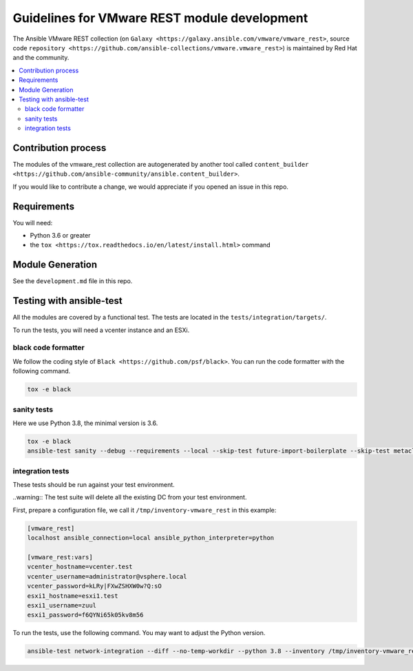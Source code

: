.. _ansible_collections.vmware.vmware_rest.docsite.vmware_rest_devguide:

*********************************************
Guidelines for VMware REST module development
*********************************************

The Ansible VMware REST collection (on ``Galaxy <https://galaxy.ansible.com/vmware/vmware_rest>``, source code ``repository <https://github.com/ansible-collections/vmware.vmware_rest>``) is maintained by Red Hat and the community.

.. contents::
      :local:

Contribution process
====================

The modules of the vmware_rest collection are autogenerated by another tool called ``content_builder <https://github.com/ansible-community/ansible.content_builder>``.

If you would like to contribute a change, we would appreciate if you opened an issue in this repo.

Requirements
============

You will need:

- Python 3.6 or greater
- the ``tox <https://tox.readthedocs.io/en/latest/install.html>`` command


Module Generation
==========================

See the ``development.md`` file in this repo.

Testing with ansible-test
=========================

All the modules are covered by a functional test. The tests are located in the ``tests/integration/targets/``.

To run the tests, you will need a vcenter instance and an ESXi.

black code formatter
^^^^^^^^^^^^^^^^^^^^

We follow the coding style of ``Black <https://github.com/psf/black>``.
You can run the code formatter with the following command.


.. code-block:: shell

    tox -e black

sanity tests
^^^^^^^^^^^^

Here we use Python 3.8, the minimal version is 3.6.

.. code-block:: shell

    tox -e black
    ansible-test sanity --debug --requirements --local --skip-test future-import-boilerplate --skip-test metaclass-boilerplate --python 3.8 -vvv


integration tests
^^^^^^^^^^^^^^^^^

These tests should be run against your test environment.

..warning:: The test suite will delete all the existing DC from your test environment.

First, prepare a configuration file, we call it ``/tmp/inventory-vmware_rest`` in
this example:

.. code-block:: ini

    [vmware_rest]
    localhost ansible_connection=local ansible_python_interpreter=python

    [vmware_rest:vars]
    vcenter_hostname=vcenter.test
    vcenter_username=administrator@vsphere.local
    vcenter_password=kLRy|FXwZSHXW0w?Q:sO
    esxi1_hostname=esxi1.test
    esxi1_username=zuul
    esxi1_password=f6QYNi65k05kv8m56


To run the tests, use the following command. You may want to adjust the Python version.

.. code-block:: shell

    ansible-test network-integration --diff --no-temp-workdir --python 3.8 --inventory /tmp/inventory-vmware_rest zuul/

